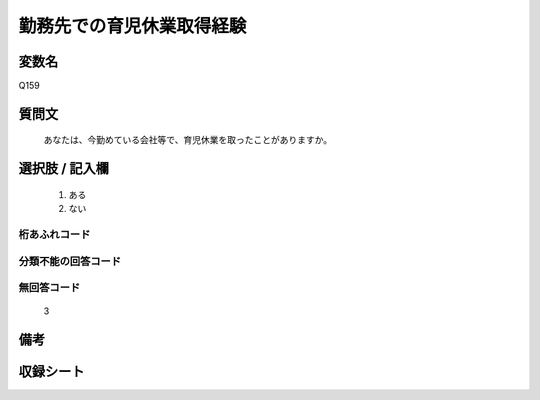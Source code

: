.. title:: Q159
.. rst-class:: item
====================================================================================================
勤務先での育児休業取得経験
====================================================================================================

.. rst-class:: varname
変数名
==================

Q159

.. rst-class:: question
質問文
==================


   あなたは、今勤めている会社等で、育児休業を取ったことがありますか。



.. rst-class:: answer
選択肢 / 記入欄
======================

  
     1. ある
  
     2. ない
  



.. rst-class:: overflow
桁あふれコード
-------------------------------
  


.. rst-class:: not_available
分類不能の回答コード
-------------------------------------
  


.. rst-class:: not_available
無回答コード
-------------------------------------
  3


.. rst-class:: bikou
備考
==================



.. rst-class:: include_sheet
収録シート
=======================================
.. hlist::
   :columns: 3
   
   
   * p2_1
   
   * p5a_1
   
   * p5b_1
   
   * p6_1
   
   * p7_1
   
   * p8_1
   
   * p9_1
   
   * p10_1
   
   * p16d_1
   
   * p21e_1
   
   


.. index:: Q159